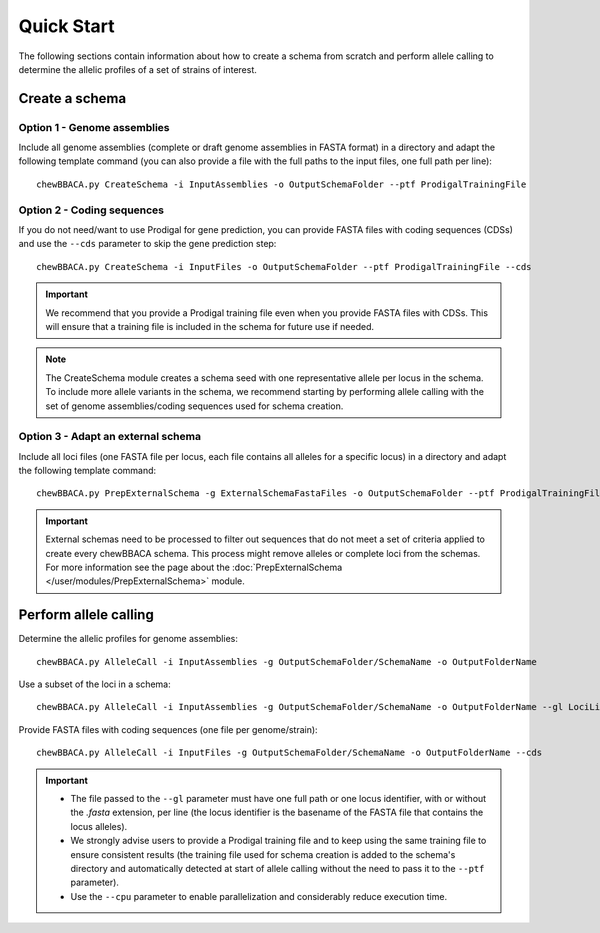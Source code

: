 Quick Start
===========

The following sections contain information about how to create a schema from scratch and
perform allele calling to determine the allelic profiles of a set of strains of interest.

Create a schema
:::::::::::::::

Option 1 - Genome assemblies
............................

Include all genome assemblies (complete or draft genome assemblies in FASTA format) in a directory
and adapt the following template command (you can also provide a file with the full paths to the
input files, one full path per line):

::
	
	chewBBACA.py CreateSchema -i InputAssemblies -o OutputSchemaFolder --ptf ProdigalTrainingFile

Option 2 - Coding sequences
............................

If you do not need/want to use Prodigal for gene prediction, you can provide FASTA files with coding
sequences (CDSs) and use the ``--cds`` parameter to skip the gene prediction step:

::
	
	chewBBACA.py CreateSchema -i InputFiles -o OutputSchemaFolder --ptf ProdigalTrainingFile --cds

.. important::
	We recommend that you provide a Prodigal training file even when you provide FASTA files with
	CDSs. This will ensure that a training file is included in the schema for future use if needed.

.. note::
	The CreateSchema module creates a schema seed with one representative allele per locus in the
	schema. To include more allele variants in the schema, we recommend starting by performing
	allele calling with the set of genome assemblies/coding sequences used for schema creation.


Option 3 - Adapt an external schema
...................................

Include all loci files (one FASTA file per locus, each file contains all alleles for a specific
locus) in a directory and adapt the following template command:

::

	chewBBACA.py PrepExternalSchema -g ExternalSchemaFastaFiles -o OutputSchemaFolder --ptf ProdigalTrainingFile

.. important::
	External schemas need to be processed to filter out sequences that do not meet a set of
	criteria applied to create every chewBBACA schema. This process might remove alleles or
	complete loci from the schemas. For more information see the page about the
	:doc:`PrepExternalSchema </user/modules/PrepExternalSchema>` module.

Perform allele calling
::::::::::::::::::::::

Determine the allelic profiles for genome assemblies:

::

	chewBBACA.py AlleleCall -i InputAssemblies -g OutputSchemaFolder/SchemaName -o OutputFolderName

Use a subset of the loci in a schema:

::

	chewBBACA.py AlleleCall -i InputAssemblies -g OutputSchemaFolder/SchemaName -o OutputFolderName --gl LociList.txt

Provide FASTA files with coding sequences (one file per genome/strain):

::

	chewBBACA.py AlleleCall -i InputFiles -g OutputSchemaFolder/SchemaName -o OutputFolderName --cds

.. important::
	- The file passed to the ``--gl`` parameter must have one full path or one locus identifier, with or without the `.fasta` extension, per line (the locus identifier is the basename of the FASTA file that contains the locus alleles).
	- We strongly advise users to provide a Prodigal training file and to keep using the same training file to ensure consistent results (the training file used for schema creation is added to the schema's directory and automatically detected at start of allele calling without the need to pass it to the ``--ptf`` parameter).
	- Use the ``--cpu`` parameter to enable parallelization and considerably reduce execution time.
